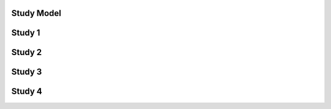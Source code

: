 Study Model
-----------

Study 1
--------------

.. image:: images/StudyTables1.png

Study 2
--------------

.. image:: images/StudyTables2.png

Study 3
--------------

.. image:: images/StudyTables3.png

Study 4
--------------

.. image:: images/StudyTables4.png
